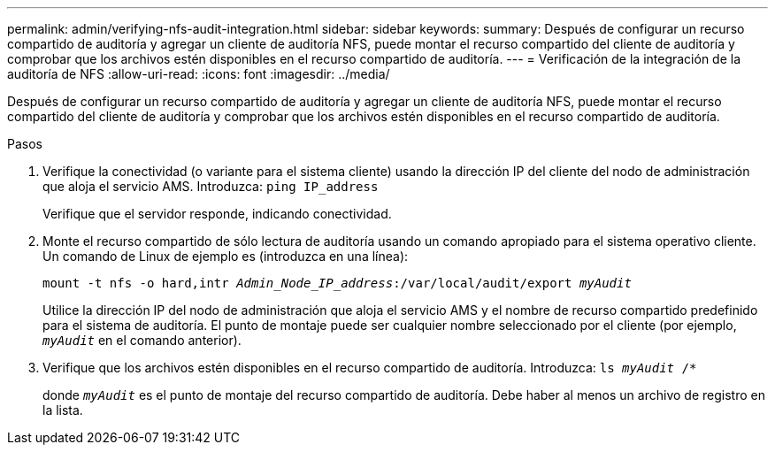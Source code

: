 ---
permalink: admin/verifying-nfs-audit-integration.html 
sidebar: sidebar 
keywords:  
summary: Después de configurar un recurso compartido de auditoría y agregar un cliente de auditoría NFS, puede montar el recurso compartido del cliente de auditoría y comprobar que los archivos estén disponibles en el recurso compartido de auditoría. 
---
= Verificación de la integración de la auditoría de NFS
:allow-uri-read: 
:icons: font
:imagesdir: ../media/


[role="lead"]
Después de configurar un recurso compartido de auditoría y agregar un cliente de auditoría NFS, puede montar el recurso compartido del cliente de auditoría y comprobar que los archivos estén disponibles en el recurso compartido de auditoría.

.Pasos
. Verifique la conectividad (o variante para el sistema cliente) usando la dirección IP del cliente del nodo de administración que aloja el servicio AMS. Introduzca: `ping IP_address`
+
Verifique que el servidor responde, indicando conectividad.

. Monte el recurso compartido de sólo lectura de auditoría usando un comando apropiado para el sistema operativo cliente. Un comando de Linux de ejemplo es (introduzca en una línea):
+
`mount -t nfs -o hard,intr _Admin_Node_IP_address_:/var/local/audit/export _myAudit_`

+
Utilice la dirección IP del nodo de administración que aloja el servicio AMS y el nombre de recurso compartido predefinido para el sistema de auditoría. El punto de montaje puede ser cualquier nombre seleccionado por el cliente (por ejemplo, `_myAudit_` en el comando anterior).

. Verifique que los archivos estén disponibles en el recurso compartido de auditoría. Introduzca: `ls _myAudit_ /*`
+
donde `_myAudit_` es el punto de montaje del recurso compartido de auditoría. Debe haber al menos un archivo de registro en la lista.


